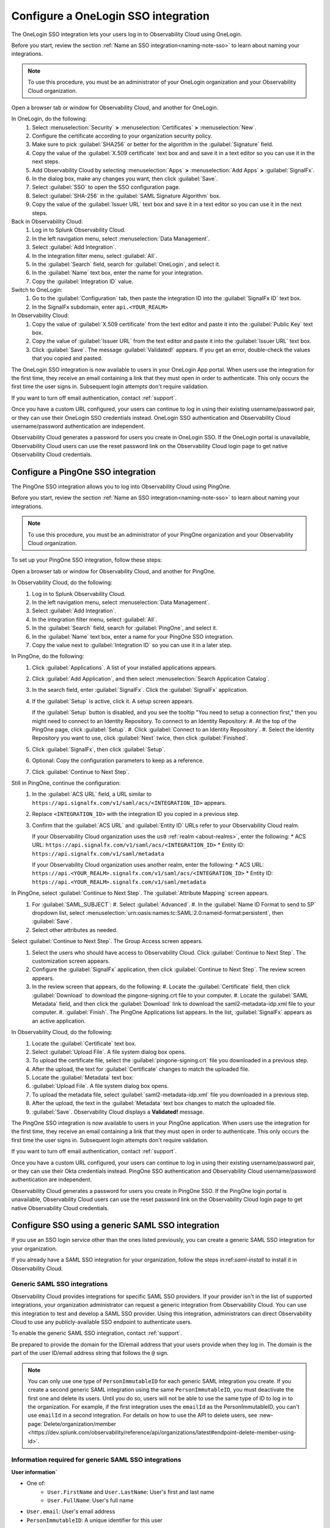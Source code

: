 .. _sso-label:

.. _sso-one-login:

*********************************************************************
Configure a OneLogin SSO integration
*********************************************************************

.. meta::
   :description: Splunk Observability Cloud provides the capability for your users to log in using various SSO providers. he OneLogin SSO integration lets your users log in to Observability Cloud using OneLogin.



The OneLogin SSO integration lets your users log in to Observability Cloud using OneLogin.

Before you start, review the section :ref:`Name an SSO integration<naming-note-sso>` to learn about naming your integrations.

.. note:: To use this procedure, you must be an administrator of your OneLogin organization and your Observability Cloud organization.

Open a browser tab or window for Observability Cloud, and another for OneLogin.

In OneLogin, do the following:
   #. Select :menuselection:`Security` :strong:`>` :menuselection:`Certificates` :strong:`>` :menuselection:`New`.
   #. Configure the certificate according to your organization security policy.
   #. Make sure to pick :guilabel:`SHA256` or better for the algorithm in the :guilabel:`Signature` field.
   #. Copy the value of the :guilabel:`X.509 certificate` text box and and save it in a text editor so you can use it in the next steps.
   #. Add Observability Cloud by selecting :menuselection:`Apps` :strong:`>` :menuselection:`Add Apps` :strong:`>` :guilabel:`SignalFx`.
   #. In the dialog box, make any changes you want, then click :guilabel:`Save`.
   #. Select :guilabel:`SSO` to open the SSO configuration page.
   #. Select :guilabel:`SHA-256` in the :guilabel:`SAML Signature Algorithm` box.
   #. Copy the value of the :guilabel:`Issuer URL` text box and save it in a text editor so you can use it in the next steps.

Back in Observability Cloud:
   #. Log in to Splunk Observability Cloud.
   #. In the left navigation menu, select :menuselection:`Data Management`.
   #. Select :guilabel:`Add Integration`.
   #. In the integration filter menu, select :guilabel:`All`.
   #. In the :guilabel:`Search` field, search for :guilabel:`OneLogin`, and select it.
   #. In the :guilabel:`Name` text box, enter the name for your integration.
   #. Copy the :guilabel:`Integration ID` value.

Switch to OneLogin:
   #. Go to the :guilabel:`Configuration` tab, then paste the integration ID into the :guilabel:`SignalFx ID` text box.
   #. In the SignalFx subdomain, enter ``api.<YOUR_REALM>``

In Observability Cloud:
   #. Copy the value of :guilabel:`X.509 certificate` from the text editor and paste it into the :guilabel:`Public Key` text box.
   #. Copy the value of :guilabel:`Issuer URL` from the text editor and paste it into the :guilabel:`Issuer URL` text box.
   #. Click :guilabel:`Save`. The message :guilabel:`Validated!` appears. If you get an error, double-check the values that you copied and pasted.

The OneLogin SSO integration is now available to users in your OneLogin App portal. When users use the integration for the first time, they receive an email containing a link that they must open in order to authenticate. This only occurs the first
time the user signs in. Subsequent login attempts don't require validation.

If you want to turn off email authentication, contact :ref:`support`.

Once you have a custom URL configured, your users can continue to log in using their existing username/password pair, or they can use their OneLogin SSO credentials instead. OneLogin SSO authentication and Observability Cloud username/password authentication are independent.

Observability Cloud generates a password for users you create in OneLogin SSO. If the OneLogin portal is unavailable, Observability Cloud users can use the reset password link on the Observability Cloud login page to get native Observability Cloud credentials.


.. _configure-sso-using-pingone:
.. _sso-ping-one:

Configure a PingOne SSO integration
================================================================

The PingOne SSO integration allows you to log into Observability Cloud using PingOne.

Before you start, review the section :ref:`Name an SSO integration<naming-note-sso>` to learn about naming your integrations.

.. note:: To use this procedure, you must be an administrator of your PingOne
   organization and your Observability Cloud organization.

To set up your PingOne SSO integration, follow these steps:

Open a browser tab or window for Observability Cloud, and another for PingOne.

In Observability Cloud, do the following:
   #. Log in to Splunk Observability Cloud.
   #. In the left navigation menu, select :menuselection:`Data Management`.
   #. Select :guilabel:`Add Integration`.
   #. In the integration filter menu, select :guilabel:`All`.
   #. In the :guilabel:`Search` field, search for :guilabel:`PingOne`, and select it.
   #. In the :guilabel:`Name` text box, enter a name for your PingOne SSO integration.
   #. Copy the value next to :guilabel:`Integration ID` so you can use it in a later step.

In PingOne, do the following:
   #. Click  :guilabel:`Applications`. A list of your installed applications appears.
   #. Click :guilabel:`Add Application`, and then select :menuselection:`Search Application Catalog`.
   #. In the search field, enter :guilabel:`SignalFx`. Click the :guilabel:`SignalFx` application.
   #. If the :guilabel:`Setup` is active, click it. A setup screen appears.

      If the :guilabel:`Setup` button is disabled, and you see the tooltip "You need to setup a connection first," then you might need to connect to an Identity Repository. To connect to an Identity Repository:
      #. At the top of the PingOne page, click :guilabel:`Setup`.
      #. Click :guilabel:`Connect to an Identity Repository`.
      #. Select the Identity Repository you want to use, click :guilabel:`Next` twice, then click :guilabel:`Finished`.

   #. Click :guilabel:`SignalFx`, then click :guilabel:`Setup`.
   #. Optional: Copy the configuration parameters to keep as a reference.
   #. Click :guilabel:`Continue to Next Step`.

Still in PingOne, continue the configuration:
   #. In the :guilabel:`ACS URL` field, a URL similar to ``https://api.signalfx.com/v1/saml/acs/<INTEGRATION_ID>`` appears.
   #. Replace ``<INTEGRATION_ID>`` with the integration ID you copied in a previous step.
   #. Confirm that the :guilabel:`ACS URL` and :guilabel:`Entity ID` URLs refer to your Observability Cloud realm.
   
      If your Observability Cloud organization uses the ``us0`` :ref:`realm <about-realms>`, enter the following:
      * ACS URL: ``https://api.signalfx.com/v1/saml/acs/<INTEGRATION_ID>``
      * Entity ID: ``https://api.signalfx.com/v1/saml/metadata``

      If your Observability Cloud organization uses another realm, enter the following:
      * ACS URL: ``https://api.<YOUR_REALM>.signalfx.com/v1/saml/acs/<INTEGRATION_ID>``
      * Entity ID: ``https://api.<YOUR_REALM>.signalfx.com/v1/saml/metadata``

In PingOne, select :guilabel:`Continue to Next Step`. The :guilabel:`Attribute Mapping` screen appears.
   #. For :guilabel:`SAML_SUBJECT`:
      #. Select :guilabel:`Advanced`.
      #. In the :guilabel:`Name ID Format to send to SP` dropdown list, select :menuselection:`urn:oasis:names:tc:SAML:2.0:nameid-format:persistent`, then :guilabel:`Save`.
   #. Select other attributes as needed.

Select :guilabel:`Continue to Next Step`. The Group Access screen appears.
   #. Select the users who should have access to Observability Cloud. Click :guilabel:`Continue to Next Step`. The customization screen appears.
   #. Configure the :guilabel:`SignalFx` application, then click :guilabel:`Continue to Next Step`. The review screen appears.
   #. In the review screen that appears, do the following:
      #. Locate the :guilabel:`Certificate` field, then click :guilabel:`Download` to download the pingone-signing.crt file to your computer.
      #. Locate the :guilabel:`SAML Metadata` field, and then click the :guilabel:`Download` link to download the saml2-metadata-idp.xml file to your computer.
      #. :guilabel:`Finish`. The PingOne Applications list appears. In the list, :guilabel:`SignalFx` appears as an active application.

In Observability Cloud, do the following:
   #. Locate the :guilabel:`Certificate` text box.
   #. Select :guilabel:`Upload File`. A file system dialog box opens.
   #. To upload the certificate file, select the :guilabel:`pingone-signing.crt` file you downloaded in a previous step.
   #. After the upload, the text for :guilabel:`Certificate` changes to match the uploaded file.
   #. Locate the :guilabel:`Metadata` text box:
   #. :guilabel:`Upload File`. A file system dialog box opens.
   #. To upload the metadata file, select :guilabel:`saml2-metadata-idp.xml` file you downloaded in a previous step.
   #. After the upload, the text in the :guilabel:`Metadata` text box changes to match the uploaded file.
   #. :guilabel:`Save`. Observability Cloud displays a :strong:`Validated!` message.

The PingOne SSO integration is now available to users in your PingOne application. When users use the integration for the first time, they receive an email containing a link that they must open in order to authenticate. This only occurs the first
time the user signs in. Subsequent login attempts don't require validation.

If you want to turn off email authentication, contact :ref:`support`.

Once you have a custom URL configured, your users can continue to log in using their existing username/password pair, or they can use their Okta credentials instead. PingOne SSO authentication and Observability Cloud username/password authentication are independent.

Observability Cloud generates a password for users you create in PingOne SSO. If the PingOne login portal is unavailable, Observability Cloud users can use the reset password link on the Observability Cloud login page to get native Observability Cloud credentials.


.. _sso-generic:

Configure SSO using a generic SAML SSO integration
================================================================

If you use an SSO login service other than the ones listed previously, you can create a generic SAML SSO integration for your organization. 

If you already have a SAML SSO integration for your organization, follow the steps in:ref:`saml-install` to install it in Observability Cloud.

.. _saml-creators:

Generic SAML SSO integrations
-------------------------------------------------------

Observability Cloud provides integrations for specific SAML SSO providers. If your provider isn't in the list of supported integrations, your organization administrator can request a generic integration from Observability Cloud. You can use this integration to test and develop a SAML SSO provider. Using this integration, administrators can direct Observability Cloud
to use any publicly-available SSO endpoint to authenticate users.

To enable the generic SAML SSO integration, contact :ref:`support`.

Be prepared to provide the domain for the ID/email address that your users provide when they log in. The domain is the part of the user ID/email address string that follows the ``@`` sign.

.. note::  You can only use one type of ``PersonImmutableID`` for each generic SAML integration you create. If you create a second generic SAML integration using the same ``PersonImmutableID``, you must deactivate the first one and delete its users. Until you do so, users will not be able to use the same type of ID to log in to the organization. For example, if the first integration uses the  ``emailId`` as the PersonImmutableID, you can't use ``emailId`` in a second integration. 
   For details on how to use the API to delete users, see :new-page:`Delete/organization/member <https://dev.splunk.com/observability/reference/api/organizations/latest#endpoint-delete-member-using-id>`.


Information required for generic SAML SSO integrations
----------------------------------------------------------------
:strong:`User information``

* One of:
   * ``User.FirstName`` and ``User.LastName``: User's first and last name
   * ``User.FullName``: User's full name
* ``User.email``: User's email address
* ``PersonImmutableID``: A unique identifier for this user

:strong:`ACS URL`

* Some ACS URLs include realm information. To learn more, see :ref:`Note about realms<about-realms>`.
* The ACS URL includes an integration ID that's unique for each integration.
* The SAML page displays this ID.

The URL has one of the following formats:
   * If your organization uses the ``us0`` realm: ``https://api.signalfx.com/v1/saml/acs/<INTEGRATION_ID>``
   * If your organization uses a realm other than ``us0``: ``https://api.<YOUR_REALM>.signalfx.com/v1/saml/acs/<INTEGRATION_ID>``

:strong:```<ENTITY-ID>```, which is the entity ID displayed when you start creating a new integration.

* If you have a single organization, enter the following entity ID:
   * If your organization uses the ``us0`` realm, enter the following: ``https://api.signalfx.com/v1/saml/metadata/<ENTITY-ID>``
   * If your organization uses a realm other than ``us0``, enter the following: ``https://api.<YOUR_REALM>.signalfx.com/v1/saml/metadata<ENTITY-ID>``

* If you have multiple organizations that you want to integrate with a single IdP, do the following:
   #.Select :guilabel:`Integration-specific Entity ID`. Next to the option, the integration-specific entity ID appears in the form of a URI.
   #. Copy the entity ID and provide it when you configure the login service to communicate with Observability Cloud.

:strong:`Assertion Signature`

The SSO provider must put the assertion signature in the assertion message, not in the request itself. The assertion must be signed with the SHA256 algorithm or better.

:strong:`RelayState``

Observability Cloud sends a dynamic RelayState, so the SSO provider must accept and pass back the dynamic RelayState.

.. _saml-install:

Install a generic SAML SSO integration
-------------------------------------------------

This section describes how to install a generic SAML SSO integration that your organization
has implemented.

.. _generic-sso-prerequisites:

Prerequisites
^^^^^^^^^^^^^^^^^^^^^^^

Before you start an installation, you need the following information:

* :strong:`Name`: Descriptive name that appears in the Generic SAML SSO tile.
* :strong:`Public key`: The SAML provider's public key, which must be signed with the SHA256 algorithm or better.
* :strong:`Issuer URL`: The issuer URL provided by the SSO provider.
* One of the following:
   - A publicly-accessible metadata URL provided by the SSO provider.
   - Metadata for the SSO provider in XML format. The entity ID that the provider sends as part of the metadata must match the issuer URL.

If you use multiple email domains in a single Splunk Observability Cloud organization (for example, kai@example.com and deepu@examplehq.com), contact :ref:`support` for help with enabling multiple domains.

Steps
^^^^^^^^^^^^^^^

To install a generic SAML SSO integration, follow these steps:

   #. Log in to Splunk Observability Cloud.
   #. In the left navigation menu, select :menuselection:`Data Management`.
   #. Select :guilabel:`Add Integration`.
   #. In the integration filter menu, select :guilabel:`All`.
   #. In the :guilabel:`Search` field, search for :guilabel:`SAML`, and select it.
   #. In the :guilabel:`Name` field, enter the name for this integration. If your organization has a :ref:`custom URL<custom-url>`, this name appears as the text for the button users click to sign in (see the section :ref:`naming-note-sso`).
   #. In the remaining fields, enter the information you gathered in the :ref:`generic-sso-prerequisites` section.
   #. :guilabel:`Save`. The message :strong:`Validated!` appears.

The generic SSO integration is now available to users of the SSO provider. When users use the integration for the first time, they receive an email containing a link that they must open in order to authenticate. This only occurs the first
time the user signs in. Subsequent login attempts don't require validation.

If you want to turn off email authentication, contact :ref:`support`.

Once you have a custom URL configured, your users can continue to log in using their existing username/password pair, or they can use their generic SAML SSO credentials instead. Generic SAML SSO authentication and Observability Cloud username/password authentication are independent.

Observability Cloud generates a password for users you create in generic SAML SSO. If the generic SAML login portal is unavailable, Observability Cloud users can use the reset password link on the Observability Cloud login page to get native Observability Cloud credentials.

.. important::  This integration can send credential information to unverified destinations. Although you can use generic SAML SSO integrations to authenticate users, Observability Cloud doesn't support these integrations as your primary authentication mechanism. The Observability Cloud support team can't help you diagnose or repair problems you encounter while trying to authenticate users using generic SSO integrations, aside from ensuring that the integration itself is working.